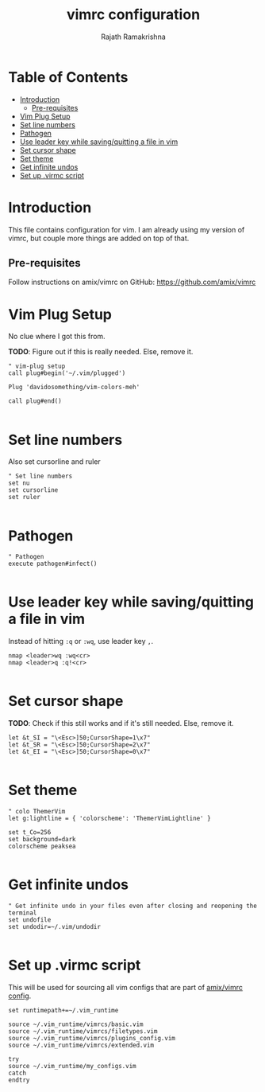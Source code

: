 #+TITLE:    vimrc configuration
#+AUTHOR:   Rajath Ramakrishna
#+PROPERTY: header-args :tangle ~/.vim_runtime/my_configs.vim
#+STARTUP:  overview hidestars indent

* Table of Contents
:PROPERTIES:
:TOC:      :include all :force (nothing) :ignore (this) :local (nothing)
:END:
:CONTENTS:
- [[#introduction][Introduction]]
  - [[#pre-requisites][Pre-requisites]]
- [[#vim-plug-setup][Vim Plug Setup]]
- [[#set-line-numbers][Set line numbers]]
- [[#pathogen][Pathogen]]
- [[#use-leader-key-while-savingquitting-a-file-in-vim][Use leader key while saving/quitting a file in vim]]
- [[#set-cursor-shape][Set cursor shape]]
- [[#set-theme][Set theme]]
- [[#get-infinite-undos][Get infinite undos]]
- [[#set-up-virmc-script][Set up .virmc script]]
:END:

* Introduction
This file contains configuration for vim. I am already using my version of vimrc, but couple more things are added on top of that.

** Pre-requisites
Follow instructions on amix/vimrc on GitHub: https://github.com/amix/vimrc

* Vim Plug Setup
No clue where I got this from.

**TODO**: Figure out if this is really needed. Else, remove it.

#+begin_src vim
" vim-plug setup
call plug#begin('~/.vim/plugged')

Plug 'davidosomething/vim-colors-meh'

call plug#end()

#+end_src

* Set line numbers
Also set cursorline and ruler

#+begin_src vim
" Set line numbers
set nu
set cursorline
set ruler

#+end_src

* Pathogen
#+begin_src vim
" Pathogen
execute pathogen#infect()

#+end_src

* Use leader key while saving/quitting a file in vim
Instead of hitting =:q= or =:wq=, use leader key =,=.

#+begin_src vim
nmap <leader>wq :wq<cr>
nmap <leader>q :q!<cr>

#+end_src

* Set cursor shape
**TODO**: Check if this still works and if it's still needed. Else, remove it.

#+begin_src vim
let &t_SI = "\<Esc>]50;CursorShape=1\x7"
let &t_SR = "\<Esc>]50;CursorShape=2\x7"
let &t_EI = "\<Esc>]50;CursorShape=0\x7"

#+end_src

* Set theme
#+begin_src vim
" colo ThemerVim
let g:lightline = { 'colorscheme': 'ThemerVimLightline' }

set t_Co=256
set background=dark
colorscheme peaksea

#+end_src

* Get infinite undos
#+begin_src vim
" Get infinite undo in your files even after closing and reopening the terminal
set undofile
set undodir=~/.vim/undodir

#+end_src

* Set up .virmc script
This will be used for sourcing all vim configs that are part of [[https://github.com/amix/vimrc][amix/vimrc config]].
#+begin_src vim :tangle ~/.vimrc
set runtimepath+=~/.vim_runtime

source ~/.vim_runtime/vimrcs/basic.vim
source ~/.vim_runtime/vimrcs/filetypes.vim
source ~/.vim_runtime/vimrcs/plugins_config.vim
source ~/.vim_runtime/vimrcs/extended.vim

try
source ~/.vim_runtime/my_configs.vim
catch
endtry
#+end_src

